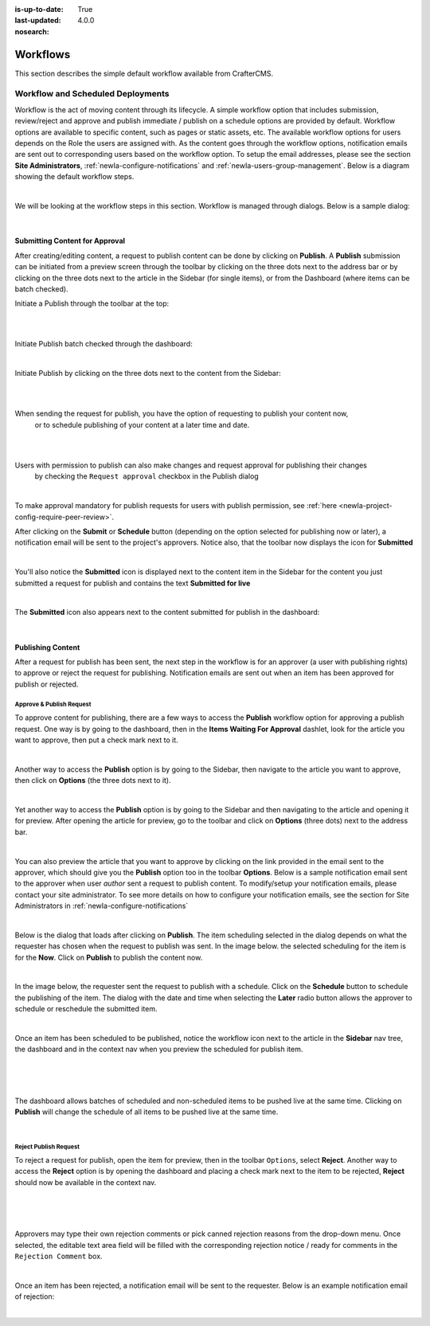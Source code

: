:is-up-to-date: True
:last-updated: 4.0.0
:nosearch:

.. index:: Workflows

.. _newIa-content_authors_workflows:

=========
Workflows
=========

This section describes the simple default workflow available from CrafterCMS.

----------------------------------
Workflow and Scheduled Deployments
----------------------------------

Workflow is the act of moving content through its lifecycle.  A simple workflow option that includes
submission, review/reject and approve and publish immediate / publish on a schedule options are
provided by default. Workflow options are available to specific content, such as pages or static assets,
etc.  The available workflow options for users depends on the Role the users are assigned with.  As the
content goes through the workflow options, notification emails are sent out to corresponding users based
on the workflow option.  To setup the email addresses, please see the section **Site Administrators**,
:ref:`newIa-configure-notifications` and  :ref:`newIa-users-group-management`. Below is a diagram showing
the default workflow steps.

.. image:: /_static/images/page/page-workflow-diagram.webp
    :width: 75 %
    :align: center
    :alt: Workflow - Diagram

|

We will be looking at the workflow steps in this section.  Workflow is managed through dialogs.  Below
is a sample dialog:

.. image:: /_static/images/page/page-workflows.webp
    :width: 65 %
    :align: center
    :alt: Workflow - Sample dialog

|

^^^^^^^^^^^^^^^^^^^^^^^^^^^^^^^
Submitting Content for Approval
^^^^^^^^^^^^^^^^^^^^^^^^^^^^^^^

After creating/editing content, a request to publish content can be done by clicking on **Publish**.
A **Publish** submission can be initiated from a preview screen through the toolbar by clicking on
the three dots next to the address bar or by clicking on the three dots next to the article in the
Sidebar (for single items), or from the Dashboard (where items can be batch checked).

Initiate a Publish through the toolbar at the top:

.. image:: /_static/images/page/page-workflows-publish-1a.webp
    :width: 85 %
    :align: center
    :alt: Workflow - Request publish through the toolbar at the top

|

.. image:: /_static/images/page/page-workflows-publish-1b.webp
    :width: 85 %
    :align: center
    :alt: Workflow - Request publish through the toolbar at the top

|

Initiate Publish batch checked through the dashboard:

.. image:: /_static/images/page/page-workflows-publish2.webp
    :width: 85 %
    :align: center
    :alt: Workflow - Request batch items for publish through Dashboard

|

Initiate Publish by clicking on the three dots next to the content from the Sidebar:

.. image:: /_static/images/page/page-workflows-publish3a.webp
    :width: 30 %
    :align: center
    :alt: Workflow - Request publish by right clicking on content in nav tree

|

.. image:: /_static/images/page/page-workflows-publish3b.webp
    :width: 45 %
    :align: center
    :alt: Workflow - Request publish by right clicking on content in nav tree

|

When sending the request for publish, you have the option of requesting to publish your content now,
    or to schedule publishing of your content at a later time and date.

.. image:: /_static/images/page/page-workflows-request-publish-now.webp
    :width: 65 %
    :align: center
    :alt: Workflow - Request publish now dialog

|

.. image:: /_static/images/page/page-workflows-request-publish-later.webp
     :width: 65 %
     :align: center
     :alt: Workflow - Request publish later dialog

|

Users with permission to publish can also make changes and request approval for publishing their changes
    by checking the ``Request approval`` checkbox in the Publish dialog

.. image:: /_static/images/page/page-workflows-request-publish.webp
     :width: 65 %
     :align: center
     :alt: Workflow - Request publish approval dialog

|

To make approval mandatory for publish requests for users with publish permission,
see :ref:`here <newIa-project-config-require-peer-review>`.

After clicking on the **Submit** or **Schedule** button (depending on the option selected for publishing
now or later), a notification email will be sent to the project's approvers.  Notice also, that the
toolbar now displays the icon for **Submitted**

.. image:: /_static/images/page/page-workflows-submitted-context-nav.webp
     :width: 75 %
     :align: center
     :alt: Workflow - Request publish submitted context nav updated icon and text

|

You'll also notice the **Submitted** icon is displayed next to the content item in the Sidebar for the
content you just submitted a request for publish and contains the text **Submitted for live**

.. image:: /_static/images/page/page-workflows-submitted-nav-tree.webp
     :width: 25 %
     :align: center
     :alt: Workflow - Request publish submitted Sidebar nav tree content updated icon

|

The **Submitted** icon also appears next to the content submitted for publish in the dashboard:

.. image:: /_static/images/page/page-workflows-submitted-dashboard.webp
     :width: 85 %
     :align: center
     :alt: Workflow - Request publish submitted dashboard updated icon

|

^^^^^^^^^^^^^^^^^^
Publishing Content
^^^^^^^^^^^^^^^^^^

After a request for publish has been sent, the next step in the workflow is for an approver (a user with
publishing rights) to approve or reject the request for publishing.  Notification emails are sent out when
an item has been approved for publish or rejected.

Approve & Publish Request
^^^^^^^^^^^^^^^^^^^^^^^^^
To approve content for publishing, there are a few ways to access the **Publish** workflow option for
approving a publish request.  One way is by going to the dashboard, then in the
**Items Waiting For Approval** dashlet, look for the article you want to approve, then put a check
mark next to it.

.. image:: /_static/images/page/page-workflows-dashboard-approve.webp
     :width: 75 %
     :align: center
     :alt: Workflow - Approve & publish dashboard option

|

Another way to access the **Publish** option is by going to the Sidebar, then navigate to the article you
want to approve, then click on **Options** (the three dots next to it).

.. image:: /_static/images/page/page-workflows-nav-tree-approve.webp
     :width: 40 %
     :align: center
     :alt: Workflow - Approve & publish Sidebar nav tree option

|

Yet another way to access the **Publish** option is by going to the Sidebar and then navigating to the
article and opening it for preview.  After opening the article for preview, go to the toolbar and click
on **Options** (three dots) next to the address bar.

.. image:: /_static/images/page/page-workflows-context-nav-approve.webp
     :width: 85 %
     :align: center
     :alt: Workflow - Approve & publish context nav option

|

You can also preview the article that you want to approve by clicking on the link provided in the email
sent to the approver, which should give you the **Publish** option too in the toolbar **Options**.
Below is a sample notification email sent to the approver when user *author* sent a request to publish
content.  To modify/setup your notification emails, please contact your site administrator.  To see more
details on how to configure your notification emails, see the section for Site Administrators in
:ref:`newIa-configure-notifications`

.. image:: /_static/images/page/page-workflows-notification-email-reviewer.webp
     :width: 40 %
     :align: center
     :alt: Workflow - Notification email to approve/reject request to approver

|

Below is the dialog that loads after clicking on **Publish**.  The item scheduling selected in the dialog
depends on what the requester has chosen when the request to publish was sent.  In the image below. the
selected scheduling for the item is for the **Now**.  Click on **Publish** to publish the content now.

.. image:: /_static/images/page/page-workflows-approve-publish-now.webp
     :width: 75 %
     :align: center
     :alt: Workflow - Approve publish now

|

In the image below, the requester sent the request to publish with a schedule.  Click on the **Schedule**
button to schedule the publishing of the item.  The dialog with the date and time when selecting the **Later**
radio button allows the approver to schedule or reschedule the submitted item.

.. image:: /_static/images/page/page-workflows-approve-publish-later.webp
     :width: 75 %
     :align: center
     :alt: Workflow - Approve publish later

|

Once an item has been scheduled to be published, notice the workflow icon next to the article in the
**Sidebar** nav tree, the dashboard and in the context nav when you preview the scheduled for publish item.

.. image:: /_static/images/page/page-workflows-context-nav-scheduled.webp
     :width: 75 %
     :align: center
     :alt: Workflow - Context nav scheduled Icon

|

.. image:: /_static/images/page/page-workflows-dashboard-scheduled.webp
     :width: 75 %
     :align: center
     :alt: Workflow - Dashboard scheduled Icon

|

.. image:: /_static/images/page/page-workflows-nav-tree-scheduled.webp
     :width: 30 %
     :align: center
     :alt: Workflow - Nav tree scheduled Icon

|

The dashboard allows batches of scheduled and non-scheduled items to be pushed live at the same time.
Clicking on **Publish** will change the schedule of all items to be pushed live at the same time.

.. image:: /_static/images/page/page-workflows-batch-approve-request.webp
     :width: 85 %
     :align: center
     :alt: Workflow - Batch approve request to publish

|

Reject Publish Request
^^^^^^^^^^^^^^^^^^^^^^

To reject a request for publish, open the item for preview, then in the toolbar ``Options``, select **Reject**.
Another way to access the **Reject** option is by opening the dashboard and placing a check mark next to the
item to be rejected, **Reject** should now be available in the context nav.

.. image:: /_static/images/page/page-workflows-context-nav-reject.webp
    :width: 75 %
    :align: center
    :alt: Workflow - Reject request to publish from toolbar

|

.. image:: /_static/images/page/page-workflows-dashboard-reject.webp
    :width: 75 %
    :align: center
    :alt: Workflow - Reject request to publish from dashboard

|

.. image:: /_static/images/page/page-workflows-nav-tree-reject.webp
    :width: 50 %
    :align: center
    :alt: Workflow - Reject request to publish from Sidebar

|

Approvers may type their own rejection comments or pick canned rejection reasons from the drop-down menu.
Once selected, the editable text area field will be filled with the corresponding rejection notice / ready
for comments in the ``Rejection Comment`` box.

.. image:: /_static/images/page/page-workflows-reject.webp
    :width: 65 %
    :align: center
    :alt: Workflow - Reject request to publish

|

Once an item has been rejected, a notification email will be sent to the requester.  Below is an example
notification email of rejection:

.. image:: /_static/images/page/page-workflows-reject-notification-email.webp
    :width: 75 %
    :align: center
    :alt: Workflow - Rejection notification email

|
